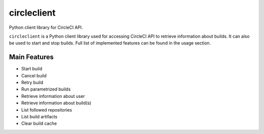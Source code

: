 ============
circleclient
============


Python client library for CircleCI API.

``circleclient`` is a Python client library used for accessing CircleCI
API to retrieve information about builds. It can also be used to start
and stop builds. Full list of implemented features can be found in the usage
section.

Main Features
=============

* Start build
* Cancel build
* Retry build
* Run parametrized builds
* Retrieve information about user
* Retrieve information about build(s)
* List followed repositories
* List build artifacts
* Clear build cache
